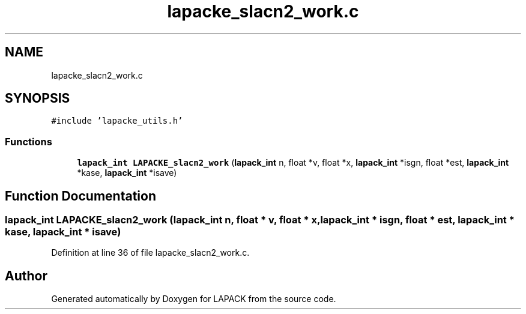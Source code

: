 .TH "lapacke_slacn2_work.c" 3 "Tue Nov 14 2017" "Version 3.8.0" "LAPACK" \" -*- nroff -*-
.ad l
.nh
.SH NAME
lapacke_slacn2_work.c
.SH SYNOPSIS
.br
.PP
\fC#include 'lapacke_utils\&.h'\fP
.br

.SS "Functions"

.in +1c
.ti -1c
.RI "\fBlapack_int\fP \fBLAPACKE_slacn2_work\fP (\fBlapack_int\fP n, float *v, float *x, \fBlapack_int\fP *isgn, float *est, \fBlapack_int\fP *kase, \fBlapack_int\fP *isave)"
.br
.in -1c
.SH "Function Documentation"
.PP 
.SS "\fBlapack_int\fP LAPACKE_slacn2_work (\fBlapack_int\fP n, float * v, float * x, \fBlapack_int\fP * isgn, float * est, \fBlapack_int\fP * kase, \fBlapack_int\fP * isave)"

.PP
Definition at line 36 of file lapacke_slacn2_work\&.c\&.
.SH "Author"
.PP 
Generated automatically by Doxygen for LAPACK from the source code\&.
